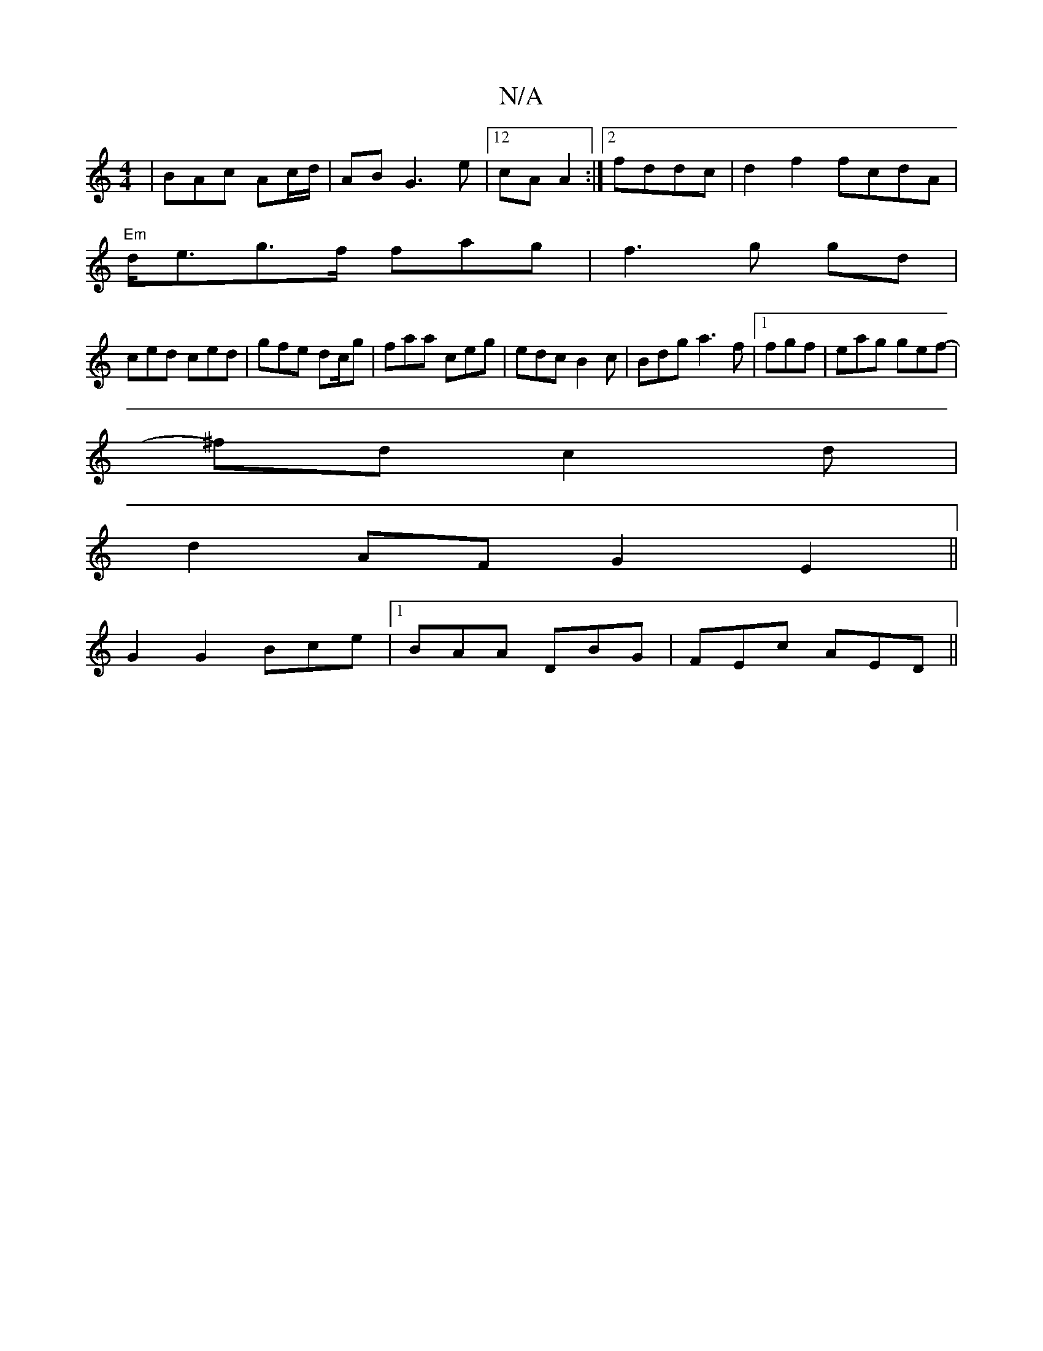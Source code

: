 X:1
T:N/A
M:4/4
R:N/A
K:Cmajor
| BAc Ac/d/|AB G3e|12cA A2:|[2 fddc | d2f2 fcdA|
"Em"d<eg>f fa-g|f3g gd|
ced ced | gfe dc/g|faa ceg | edc B2c | Bdg a3f|1 fgf|eag gef|-
^fd c2d|
d2 AF G2E2||
G2G2 Bce|1 BAA DBG | FEc AED||

|: A,B, D2